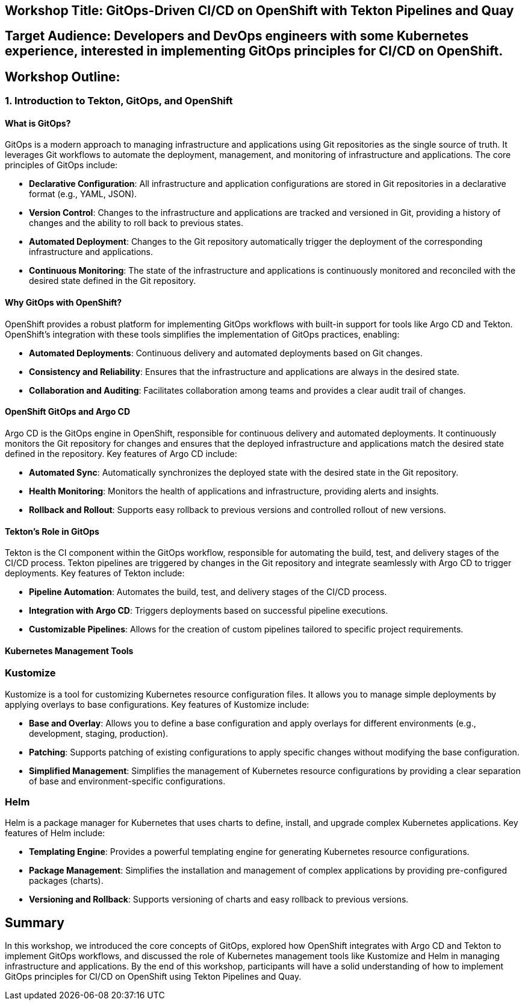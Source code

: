 == Workshop Title: GitOps-Driven CI/CD on OpenShift with Tekton Pipelines and Quay

== Target Audience: Developers and DevOps engineers with some Kubernetes experience, interested in implementing GitOps principles for CI/CD on OpenShift.

== Workshop Outline:

=== 1. Introduction to Tekton, GitOps, and OpenShift

==== What is GitOps?

GitOps is a modern approach to managing infrastructure and applications using Git repositories as the single source of truth. It leverages Git workflows to automate the deployment, management, and monitoring of infrastructure and applications. The core principles of GitOps include:

* **Declarative Configuration**: All infrastructure and application configurations are stored in Git repositories in a declarative format (e.g., YAML, JSON).
* **Version Control**: Changes to the infrastructure and applications are tracked and versioned in Git, providing a history of changes and the ability to roll back to previous states.
* **Automated Deployment**: Changes to the Git repository automatically trigger the deployment of the corresponding infrastructure and applications.
* **Continuous Monitoring**: The state of the infrastructure and applications is continuously monitored and reconciled with the desired state defined in the Git repository.

==== Why GitOps with OpenShift?

OpenShift provides a robust platform for implementing GitOps workflows with built-in support for tools like Argo CD and Tekton. OpenShift's integration with these tools simplifies the implementation of GitOps practices, enabling:

* **Automated Deployments**: Continuous delivery and automated deployments based on Git changes.
* **Consistency and Reliability**: Ensures that the infrastructure and applications are always in the desired state.
* **Collaboration and Auditing**: Facilitates collaboration among teams and provides a clear audit trail of changes.

==== OpenShift GitOps and Argo CD

Argo CD is the GitOps engine in OpenShift, responsible for continuous delivery and automated deployments. It continuously monitors the Git repository for changes and ensures that the deployed infrastructure and applications match the desired state defined in the repository. Key features of Argo CD include:

* **Automated Sync**: Automatically synchronizes the deployed state with the desired state in the Git repository.
* **Health Monitoring**: Monitors the health of applications and infrastructure, providing alerts and insights.
* **Rollback and Rollout**: Supports easy rollback to previous versions and controlled rollout of new versions.

==== Tekton's Role in GitOps

Tekton is the CI component within the GitOps workflow, responsible for automating the build, test, and delivery stages of the CI/CD process. Tekton pipelines are triggered by changes in the Git repository and integrate seamlessly with Argo CD to trigger deployments. Key features of Tekton include:

* **Pipeline Automation**: Automates the build, test, and delivery stages of the CI/CD process.
* **Integration with Argo CD**: Triggers deployments based on successful pipeline executions.
* **Customizable Pipelines**: Allows for the creation of custom pipelines tailored to specific project requirements.

==== Kubernetes Management Tools

=== Kustomize

Kustomize is a tool for customizing Kubernetes resource configuration files. It allows you to manage simple deployments by applying overlays to base configurations. Key features of Kustomize include:

* **Base and Overlay**: Allows you to define a base configuration and apply overlays for different environments (e.g., development, staging, production).
* **Patching**: Supports patching of existing configurations to apply specific changes without modifying the base configuration.
* **Simplified Management**: Simplifies the management of Kubernetes resource configurations by providing a clear separation of base and environment-specific configurations.

=== Helm

Helm is a package manager for Kubernetes that uses charts to define, install, and upgrade complex Kubernetes applications. Key features of Helm include:

* **Templating Engine**: Provides a powerful templating engine for generating Kubernetes resource configurations.
* **Package Management**: Simplifies the installation and management of complex applications by providing pre-configured packages (charts).
* **Versioning and Rollback**: Supports versioning of charts and easy rollback to previous versions.

== Summary

In this workshop, we introduced the core concepts of GitOps, explored how OpenShift integrates with Argo CD and Tekton to implement GitOps workflows, and discussed the role of Kubernetes management tools like Kustomize and Helm in managing infrastructure and applications. By the end of this workshop, participants will have a solid understanding of how to implement GitOps principles for CI/CD on OpenShift using Tekton Pipelines and Quay.
